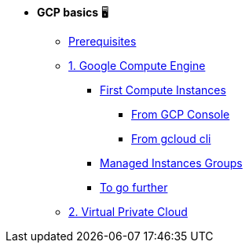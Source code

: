 * **GCP basics** 🖥

** xref:00_setup.adoc[Prerequisites]
** xref:01_google_compute_engine.adoc[1. Google Compute Engine]
*** xref:01_google_compute_engine#basics[First Compute Instances]
**** xref:01_google_compute_engine#basics-from-console[From GCP Console]
**** xref:01_google_compute_engine#basics-from-cli[From gcloud cli]
*** xref:01_google_compute_engine.adoc#managed-instances-groups[Managed Instances Groups]
*** xref:01_google_compute_engine.adoc#others[To go further]
** xref:02_virtual_private_cloud.adoc[2. Virtual Private Cloud]


